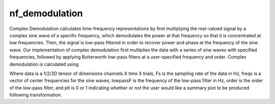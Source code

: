 
nf_demodulation
===============

Complex Demodulation calculates time-frequency representations by first multiplying the real-valued signal by a complex sine wave of a specific frequency, which demodulates the power at that frequency so that it is concentrated at low frequencies. Then, the signal is low-pass filtered in order to recover power and phase at the frequency of the sine wave. Our implementation of complex demodulation first multiplies the data with a series of sine waves with specified frequencies, followed by applying Butterworth low-pass filters at a user-specified frequency and order. Complex demodulation is calculated using

.. code-block:: matlab
   TF = nf_demodulation( data, Fs, freqs, lowpassF, order, plt );    

Where data is a 1/2/3D tensor of dimensions channels X time X trials, Fs is the sampling rate of the data in Hz, freqs is a vector of center frequencies for the sine waves, lowpassF is the frequency of the low-pass filter in Hz, order is the order of the low-pass filter, and plt is 0 or 1 indicating whether or not the user would like a summary plot to be produced following transformation.
